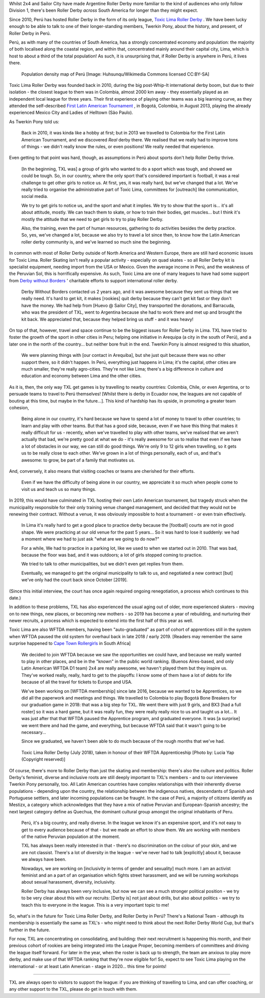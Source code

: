 .. title: Toxic Lima: Roller Derby in Peru 2019
.. slug: TXL-Peru2019
.. date: 2020-02-25 20:00:00 UTC+01:00
.. tags: peruvian roller derby, toxic lima roller derby, team peru, latin american roller derby
.. category:
.. link:
.. description:
.. type: text
.. author: SRD

Whilst 2x4 and Sailor City have made Argentine Roller Derby more familiar to the kind of audiences who only follow Division 1, there's been Roller Derby *across* South America for longer than they might expect.

Since 2010, Perú has hosted Roller Derby in the form of its only league, `Toxic Lima Roller Derby`_ . We have been lucky enough to be able to talk to one of their longer-standing members, Twerkin Pony, about the history, and present, of Roller Derby in Perú.

.. _Toxic Lima Roller Derby: https://www.instagram.com/toxiclimarollerderby/

.. image:: /images/2019/12/TXL.jpg
  :alt: The Toxic Lima Roller Derby logo: all in black and white with no shading. stylised head wearing full-face gas mask, and WW1 style helmet, with TXL displayed on the helmet crown. Behind, a ring with "Toxic Lima Roller Derby" curving within it.

.. TEASER_END

Perú, as with many of the countries of South America, has a strongly concentrated economy and population: the majority of both localised along the coastal region, and within that, concentrated mainly around their capital city, Lima, which is host to about a third of the total population! As such, it is unsurprising that, if Roller Derby is anywhere in Perú, it lives there.

.. figure:: /images/2019/12/PERU_POP_byHuhsunqu_CCBYSA.png
  :alt: Colour-coded map of Perú's regions, showing population density by darker reds. There is a box-out to zoom in on Lima. Together, the map shows that the coast has a much denser population than inland, and that Lima has a denser population than everywhere else in the country.

  Population density map of Perú [Image: Huhsunqu/Wikimedia Commons licensed CC\:BY-SA]

Toxic Lima Roller Derby was founded back in 2010, during the big post-Whip-It international derby boom, but due to their isolation -  the closest league to them was in Colombia, almost 2000 km away - they essentially played as an independent local league for three years. Their first experience of playing other teams was a big learning curve, as they attended the self-described `First Latin American Tournament`_ , in Bogotá, Colombia, in August 2013, playing the already experienced Mexico City and Ladies of Helltown (São Paulo).

.. _First Latin American Tournament: http://flattrackstats.com/tournaments/36752

As Twerkin Pony told us:

  Back in 2010, it was kinda like a hobby at first; but in 2013 we travelled to Colombia for the First Latin American Tournament, and we discovered *Real* derby there. We realised that we really had to improve tons of things - we didn't really know the rules, or even positions! We really needed that experience.

Even getting to that point was hard, though, as assumptions in Perú about sports don't help Roller Derby thrive.

  [In the beginning, TXL was] a group of girls who wanted to do a sport which was tough, and showed we could be tough. So, in our country, where the only sport that's considered important is football, it was a real challenge to get other girls to notice us. At first, yes, it was really hard, but we've changed that a lot. We've really tried to organise the administrative part of Toxic Lima, committees for [outreach] like communication, social media.

  We try to get girls to notice us, and the sport and what it implies. We try to show that the sport is... it's all about attitude, mostly. We can teach them to skate, or how to train their bodies, get muscles... but I think it's mostly the attitude that we need to get girls to try to play Roller Derby.

  Also, the training, even the part of human resources, gathering to do activities besides the derby practice. So, yes, we've changed a lot, because we also try to travel a lot since then, to know how the Latin American roller derby community is, and we've learned so much sine the beginning.

In common with most of Roller Derby outside of North America and Western Europe, there are still hard economic issues for Toxic Lima. Roller Skating isn't really a popular activity - especially on quad skates - so all Roller Derby kit is specialist equipment, needing import from the USA or Mexico. Given the average income in Perú, and the weakness of the Peruvian Sol, this is horrifically expensive. As such, Toxic Lima are one of many leagues to have had some support from `Derby without Borders`_ ' charitable efforts to support international roller derby.

  Derby Without Borders contacted us 2 years ago, and it was awesome because they sent us things that we really need. It's hard to get kit, it makes [rookies] quit derby because they can't get kit fast or they don't have the money. We had help from [Huevo @ Sailor City], they transported the donations, and Barracuda, who was the president of TXL, went to Argentina because she had to work there and met up and brought the kit back. We appreciated that, because they helped bring us stuff - and it was heavy!

.. _Derby without Borders: https://derbywithoutborders.org

.. image:: /images/2020/02/HuevoTXL.jpg
  :alt: Sailor City Rollers' Huevo with Derby Without Borders donation to Toxic Lima arrayed around her.

  Sailor City Rollers' Huevo with Derby Without Borders donation to Toxic Lima arrayed around her.
  
On top of that, however, travel and space continue to be the biggest issues for Roller Derby in Lima. TXL have tried to foster the growth of the sport in other cities in Peru; helping one initiative in Arequipa (a city in the south of Perú), and a later one in the north of the country... but neither bore fruit in the end. Twerkin Pony is almost resigned to this situation,

   We were planning things with [our contact in Arequiba], but she just quit because there was no other support there, so it didn't happen. In Perú, everything just happens in Lima; it's the capital, other cities are much smaller, they're really agro-cities. They're not like Lima; there's a big difference in culture and education and economy between Lima and the other cities.

As it is, then, the only way TXL get games is by travelling to nearby countries: Colombia, Chile, or even Argentina, or to persuade teams to travel to Perú themselves! [Whilst there is derby in Ecuador now, the leagues are not capable of bouting at this time, but maybe in the future...]. This kind of hardship has its upside, in promoting a greater team cohesion,

  Being alone in our country, it's hard because we have to spend a lot of money to travel to other countries; to learn and play with other teams. But that has a good side, because, even if we have this thing that makes it really difficult for us - recently, when we've travelled to play with other teams, we've realised that we aren't actually that bad, we're pretty good at what we do - it's really awesome for us to realise that even if we have a lot of obstacles in our way, we can still do good things. We're only 9 to 12 girls when travelling, so it gets us to be really close to each other.
  We've grown in a lot of things personally, each of us, and that's awesome: to grow, be part of a family that motivates us.

And, conversely, it also means that visiting coaches or teams are cherished for their efforts.

  Even if we have the difficulty of being alone in our country, we appreciate it so much when people come to visit us and teach us so many things.


In 2019, this would have culminated in TXL hosting their own Latin American tournament, but tragedy struck when the municipality responsible for their only training venue changed management, and decided that they would not be renewing their contract. Without a venue, it was obviously impossible to host a tournament - or even train effectively.

  In Lima it's really hard to get a good place to practice derby because the [football] courts are not in good shape. We were practicing at our old venue for the past 5 years... So it was hard to lose it suddenly:  we had a moment where we had to just ask "what are we going to do now?"

  For a while, We had to practice in a parking lot, like we used to when we started out in 2010. That was bad, because the floor was bad, and it was outdoors; a lot of girls stopped coming to practice.

  We tried to talk to other municipalities, but we didn't even get replies from them.

  Eventually, we managed to get the original municipality to talk to us, and negotiated a new contract [but] we've only had the court back since October [2019].

(Since this initial interview, the court has once again required ongoing renegotiation, a process which continues to this date.)

In addition to these problems, TXL has also experienced the usual aging out of older, more experienced skaters - moving on to new things, new places, or becoming new mothers - so 2019 has become a year of rebuilding, and nurturing their newer recruits, a process which is expected to extend into the first half of this year as well.

Toxic Lima are also WFTDA members, having been "auto-graduated" as part of cohort of apprentices still in the system when WFTDA paused the old system for overhaul back in late 2018 / early 2019. [Readers may remember the same surprise happened to `Cape Town Rollergirls`_ in South Africa]

.. _Cape Town Rollergirls: https://www.scottishrollerderbyblog.com/posts/2019/06/rollerderby-za-2019/

  We decided to join WFTDA because we saw the opportunities we could have, and because we really wanted to play in other places, and be in the "known" in the public world ranking. (Buenos Aires-based, and only Latin American WFTDA D1 team) 2x4 are really awesome, we haven't played them but they  inspire us. They've worked really, really, hard to get to the playoffs: I know some of them have a lot of debts for life because of all the travel for tickets to Europe and USA.

  We've been working on [WFTDA membership] since late 2016, because we wanted to be Apprentices, so we did all the paperwork and meetings and things.  We travelled to Colombia to play Bogotá Bone Breakers for our graduation game in 2018: that was a big step for TXL. We went there with just 9 girls, and BX3 [had a full roster] so it was a hard game, but it was really fun, they were really really nice to us and taught us a lot... It was just after that that WFTDA paused the Apprentice program, and graduated everyone. It was [a surprise] we went there and had the game, and everything, but because WFTDA said that it wasn't going to be necessary...

  Since we graduated, we haven't been able to do much because of the rough months that we've had.

.. figure:: /images/2020/02/TXLGroupPhoto.jpeg
  :alt: Group photo of Toxic Lima Roller Derby, lined up in arrow formation.

  Toxic Lima Roller Derby (July 2018), taken in honour of their WFTDA Apprenticeship [Photo by: Lucia Yap (Copyright reserved)]

Of course, there's more to Roller Derby than just the skating and membership: there's also the culture and politics. Roller Derby's feminist, diverse and inclusive roots are still deeply important to TXL's members - and to our interviewee Twerkin Pony personally, too. All Latin American countries have complex relationships with their inherently diverse populations - depending upon the country, the relationship between the indigenous natives, descendants of Spanish and Portuguese settlers, and later incoming populations can be fraught. In the case of Perú, a majority of citizens identify as Mestizx, a category which acknowledges that they have a mix of native Peruvian and European-Spanish ancestry; the next largest category define as Quechua, the dominant cultural group amongst the original inhabitants of Peru.

  Perú, it's a big country, and really diverse.
  In the league we know it's an expensive sport, and it's not easy to get to every audience because of that - but we made an effort to show them. We are working with members of the native Peruvian population at the moment.

  TXL has always been really interested in that - there's no discrimination on the colour of your skin, and we are not classist. There's a lot of diversity in the league - we've never had to talk [explicitly] about it, because we always have been.

  Nowadays, we are working on [inclusivity in terms of gender and sexuality] much more. I am an activist feminist and an a part of an organisation which fights street harassment, and we will be running workshops about sexual harassment, diversity, inclusivity.

  Roller Derby has always been very inclusive, but now we can see a much stronger political position - we try to be very clear about this with our recruits: [Derby is] not just about drills, but also about politics - we try to teach this to everyone in the league. This is a very important topic to me!

So, what's in the future for Toxic Lima Roller Derby, and Roller Derby in Perú? There's a National Team -  although its membership is essentially the same as TXL's - who might need to think about the next Roller Derby World Cup, but that's further in the future.

For now, TXL are concentrating on consolidating, and building: their next recruitment is happening this month, and their previous cohort of rookies are being integrated into the League Proper, becoming members of committees and driving the league itself forward. For later in the year, when the roster is back up to strength, the team are anxious to play more derby, and make use of that WFTDA ranking that they're now eligible for! So, expect to see Toxic Lima playing on the international - or at least Latin American - stage in 2020... this time for points!

----

TXL are always open to visitors to support the league: if you are thinking of travelling to Lima, and can offer coaching, or any other support to the TXL, please do get in touch with them.
